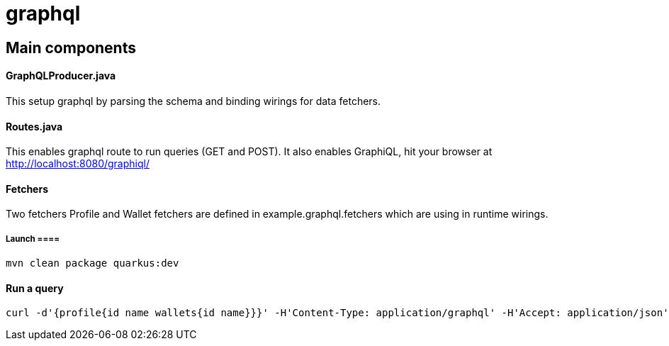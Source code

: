 = graphql =

== Main components ==

==== GraphQLProducer.java ====
This setup graphql by parsing the schema and binding wirings for data fetchers.

==== Routes.java ====

This enables graphql route to run queries (GET and POST). It also enables GraphiQL, hit your browser at http://localhost:8080/graphiql/

==== Fetchers ====

Two fetchers Profile and Wallet fetchers are defined in example.graphql.fetchers which are using in runtime wirings.


===== Launch ====
----
mvn clean package quarkus:dev
----

==== Run a query ====
----
curl -d'{profile{id name wallets{id name}}}' -H'Content-Type: application/graphql' -H'Accept: application/json' http://localhost:8080/graphql
----
